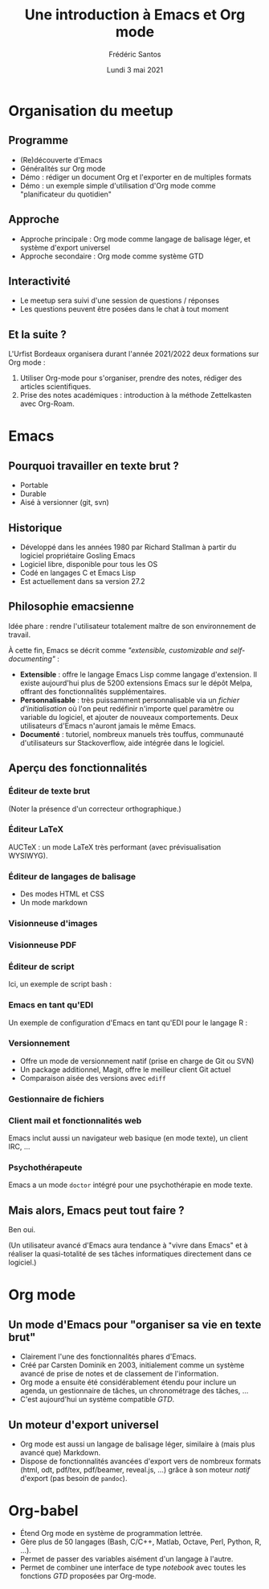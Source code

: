 #+TITLE: Une introduction à Emacs et Org mode
#+AUTHOR: Frédéric Santos
#+EMAIL: frederic.santos@u-bordeaux.fr
#+DATE: Lundi 3 mai 2021
#+REVEAL_INIT_OPTIONS: width:1650, height:950, margin: 0.1, minScale:0.2, maxScale:2.5, transition:'fade', slideNumber:'c/t'
#+OPTIONS: toc:nil email:t timestamp:nil reveal_global_header:t
#+REVEAL_THEME: sky
#+REVEAL_HLEVEL: 2
#+REVEAL_HEAD_PREAMBLE: <meta name="description" content="Une introduction à Emacs et Org mode.">
#+REVEAL_POSTAMBLE: <p> Créé par Frédéric Santos </p>

* Organisation du meetup
  :PROPERTIES:
  :UNNUMBERED: t
  :END:
** Programme
- (Re)découverte d'Emacs
- Généralités sur Org mode
- Démo : rédiger un document Org et l'exporter en de multiples formats
- Démo : un exemple simple d'utilisation d'Org mode comme "planificateur du quotidien"

** Approche
- Approche principale : Org mode comme langage de balisage léger, et système d'export universel
- Approche secondaire : Org mode comme système GTD

** Interactivité
- Le meetup sera suivi d'une session de questions / réponses
- Les questions peuvent être posées dans le chat à tout moment

** Et la suite ?
L'Urfist Bordeaux organisera durant l'année 2021/2022 deux formations sur Org mode :
1. Utiliser Org-mode pour s'organiser, prendre des notes, rédiger des articles scientifiques.
2. Prise des notes académiques : introduction à la méthode Zettelkasten avec Org-Roam.

* Emacs

#+begin_center
[[./images/splash.png]]
#+end_center

** Pourquoi travailler en texte brut ?
- Portable
- Durable
- Aisé à versionner (git, svn)

** Historique
- Développé dans les années 1980 par Richard Stallman à partir du logiciel propriétaire Gosling Emacs
- Logiciel libre, disponible pour tous les OS
- Codé en langages C et Emacs Lisp
- Est actuellement dans sa version 27.2

** Philosophie emacsienne
Idée phare : rendre l'utilisateur totalement maître de son environnement de travail.

À cette fin, Emacs se décrit comme /"extensible, customizable and self-documenting"/ :

- *Extensible* : offre le langage Emacs Lisp comme langage d'extension. Il existe aujourd'hui plus de 5200 extensions Emacs sur le dépôt Melpa, offrant des fonctionnalités supplémentaires.
- *Personnalisable* : très puissamment personnalisable via un /fichier d'initialisation/ où l'on peut redéfinir n'importe quel paramètre ou variable du logiciel, et ajouter de nouveaux comportements. Deux utilisateurs d'Emacs n'auront jamais le même Emacs.
- *Documenté* : tutoriel, nombreux manuels très touffus, communauté d'utilisateurs sur Stackoverflow, aide intégrée dans le logiciel.

** Aperçu des fonctionnalités
[[./images/avalanche.gif]]

*** Éditeur de texte brut
[[./images/texte-brut.png]]

(Noter la présence d'un correcteur orthographique.)

*** Éditeur LaTeX
AUCTeX : un mode LaTeX très performant (avec prévisualisation WYSIWYG).

[[./images/exemple-latex.png]]

*** Éditeur de langages de balisage
- Des modes HTML et CSS
- Un mode markdown

[[./images/exemple-html.png]]

*** Visionneuse d'images
[[./images/exemple-image.png]]

*** Visionneuse PDF
[[./images/exemple-pdf.png]]

*** Éditeur de script
Ici, un exemple de script bash :

[[./images/exemple-script.png]]

*** Emacs en tant qu'EDI
Un exemple de configuration d'Emacs en tant qu'EDI pour le langage R :
[[./images/exemple-ide-R.png]]

*** Versionnement
- Offre un mode de versionnement natif (prise en charge de Git ou SVN)
- Un package additionnel, Magit, offre le meilleur client Git actuel
- Comparaison aisée des versions avec ~ediff~

[[./images/exemple-ediff.png]]

*** Gestionnaire de fichiers
[[./images/exemple-dired.png]]

*** Client mail et fonctionnalités web
[[./images/exemple-mu4e.png]]

Emacs inclut aussi un navigateur web basique (en mode texte), un client IRC, ...

*** Psychothérapeute
Emacs a un mode ~doctor~ intégré pour une psychothérapie en mode texte.

[[./images/exemple-doctor.png]]

** Mais alors, Emacs peut tout faire ?
[[./images/wow_owl.gif]]

#+ATTR_REVEAL: :frag roll-in
Ben oui.

#+ATTR_REVEAL: :frag roll-in
(Un utilisateur avancé d'Emacs aura tendance à "vivre dans Emacs" et à réaliser la quasi-totalité de ses tâches informatiques directement dans ce logiciel.)
* Org mode

[[./images/org-mode.jpg]]

** Un mode d'Emacs pour "organiser sa vie en texte brut"
- Clairement l'une des fonctionnalités phares d'Emacs.
- Créé par Carsten Dominik en 2003, initialement comme un système avancé de prise de notes et de classement de l'information.
- Org mode a ensuite été considérablement étendu pour inclure un agenda, un gestionnaire de tâches, un chronométrage des tâches, ...
- C'est aujourd'hui un système compatible /GTD/.

#+ATTR_REVEAL: :frag roll-in
[[./images/gtd.png]]

** Un moteur d'export universel
- Org mode est aussi un langage de balisage léger, similaire à (mais plus avancé que) Markdown.
- Dispose de fonctionnalités avancées d'export vers de nombreux formats (html, odt, pdf/tex, pdf/beamer, reveal.js, ...) grâce à son moteur /natif/ d'export (pas besoin de ~pandoc~).

* Org-babel
- Étend Org mode en système de programmation lettrée.
- Gère plus de 50 langages (Bash, C/C++, Matlab, Octave, Perl, Python, R, ...).
- Permet de passer des variables aisément d'un langage à l'autre.
- Permet de combiner une interface de type /notebook/ avec toutes les fonctions /GTD/ proposées par Org-mode.

